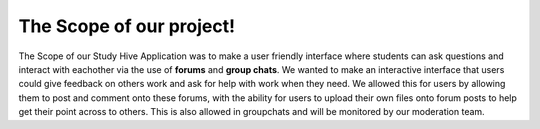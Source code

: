 The Scope of our project! 
===================================

The Scope of our Study Hive Application was to make a user friendly interface where students can ask questions and interact with eachother via the use of **forums** and **group chats**. We wanted to make an interactive interface that users could give feedback on others work and ask for help with work when they need. We allowed this for users by allowing them to post and comment onto these forums, with the ability for users to upload their own files onto forum posts to help get their point across to others. This is also allowed in groupchats and will be monitored by our moderation team.

